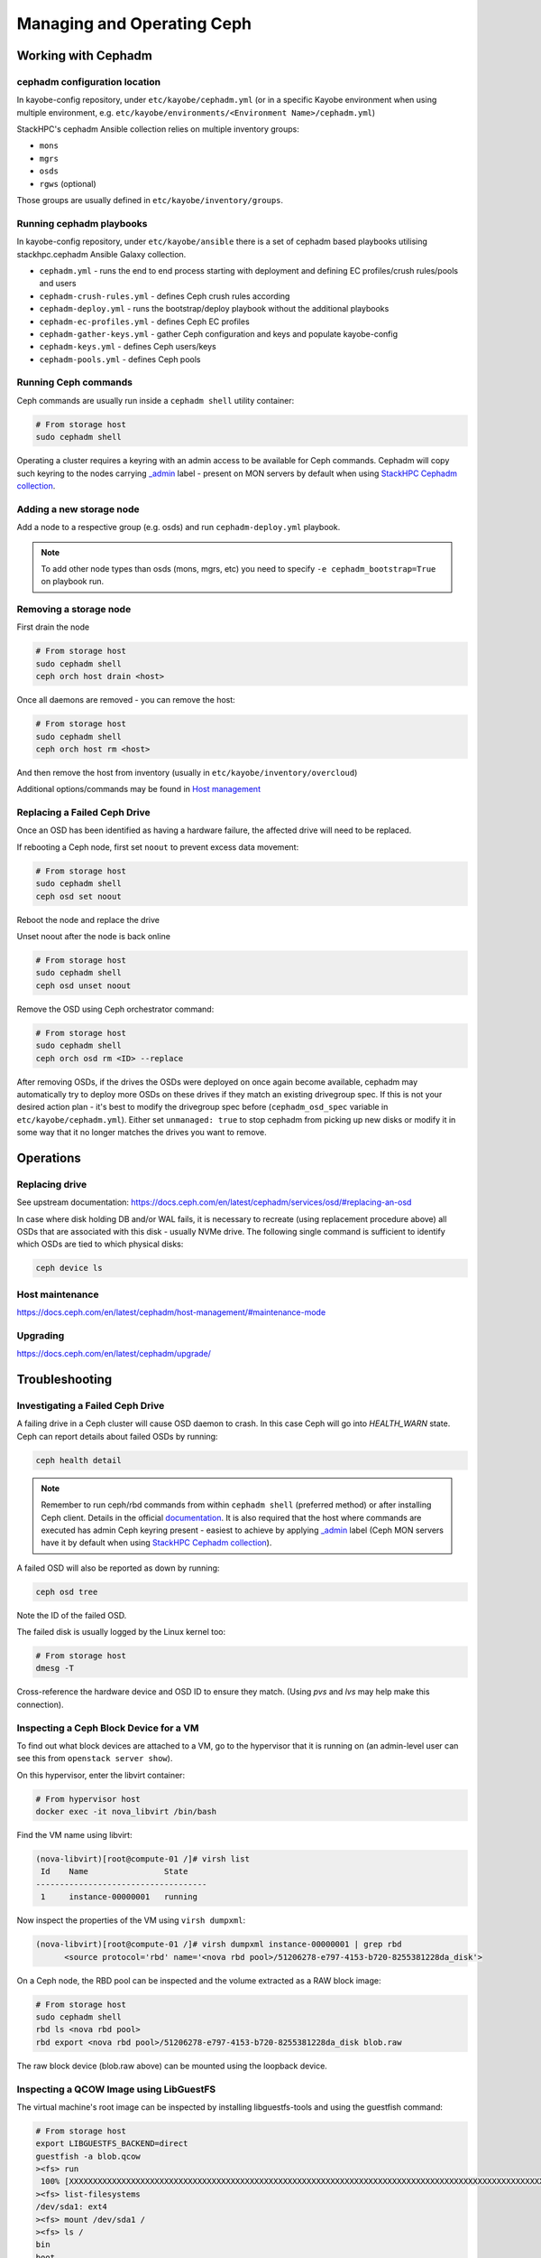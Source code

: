===========================
Managing and Operating Ceph
===========================

Working with Cephadm
====================

cephadm configuration location
------------------------------

In kayobe-config repository, under ``etc/kayobe/cephadm.yml`` (or in a specific
Kayobe environment when using multiple environment, e.g.
``etc/kayobe/environments/<Environment Name>/cephadm.yml``)

StackHPC's cephadm Ansible collection relies on multiple inventory groups:

- ``mons``
- ``mgrs``
- ``osds``
- ``rgws`` (optional)

Those groups are usually defined in ``etc/kayobe/inventory/groups``.

Running cephadm playbooks
-------------------------

In kayobe-config repository, under ``etc/kayobe/ansible`` there is a set of
cephadm based playbooks utilising stackhpc.cephadm Ansible Galaxy collection.

- ``cephadm.yml`` - runs the end to end process starting with deployment and
  defining EC profiles/crush rules/pools and users
- ``cephadm-crush-rules.yml`` - defines Ceph crush rules according
- ``cephadm-deploy.yml`` - runs the bootstrap/deploy playbook without the
  additional playbooks
- ``cephadm-ec-profiles.yml`` - defines Ceph EC profiles
- ``cephadm-gather-keys.yml`` - gather Ceph configuration and keys and populate
  kayobe-config
- ``cephadm-keys.yml`` - defines Ceph users/keys
- ``cephadm-pools.yml`` - defines Ceph pools\

Running Ceph commands
---------------------

Ceph commands are usually run inside a ``cephadm shell`` utility container:

.. code-block:: console

   # From storage host
   sudo cephadm shell

Operating a cluster requires a keyring with an admin access to be available for Ceph
commands. Cephadm will copy such keyring to the nodes carrying
`_admin <https://docs.ceph.com/en/latest/cephadm/host-management/#special-host-labels>`__
label - present on MON servers by default when using
`StackHPC Cephadm collection <https://github.com/stackhpc/ansible-collection-cephadm>`__.

Adding a new storage node
-------------------------

Add a node to a respective group (e.g. osds) and run ``cephadm-deploy.yml``
playbook.

.. note::
   To add other node types than osds (mons, mgrs, etc) you need to specify
   ``-e cephadm_bootstrap=True`` on playbook run.

Removing a storage node
-----------------------

First drain the node

.. code-block:: console

   # From storage host
   sudo cephadm shell
   ceph orch host drain <host>

Once all daemons are removed - you can remove the host:

.. code-block:: console

   # From storage host
   sudo cephadm shell
   ceph orch host rm <host>

And then remove the host from inventory (usually in
``etc/kayobe/inventory/overcloud``)

Additional options/commands may be found in
`Host management <https://docs.ceph.com/en/latest/cephadm/host-management/>`_

Replacing a Failed Ceph Drive
-----------------------------

Once an OSD has been identified as having a hardware failure,
the affected drive will need to be replaced.

If rebooting a Ceph node, first set ``noout`` to prevent excess data
movement:

.. code-block:: console

   # From storage host
   sudo cephadm shell
   ceph osd set noout

Reboot the node and replace the drive

Unset noout after the node is back online

.. code-block:: console

   # From storage host
   sudo cephadm shell
   ceph osd unset noout

Remove the OSD using Ceph orchestrator command:

.. code-block:: console

   # From storage host
   sudo cephadm shell
   ceph orch osd rm <ID> --replace

After removing OSDs, if the drives the OSDs were deployed on once again become
available, cephadm may automatically try to deploy more OSDs on these drives if
they match an existing drivegroup spec.
If this is not your desired action plan - it's best to modify the drivegroup
spec before (``cephadm_osd_spec`` variable in ``etc/kayobe/cephadm.yml``).
Either set ``unmanaged: true`` to stop cephadm from picking up new disks or
modify it in some way that it no longer matches the drives you want to remove.


Operations
==========

Replacing drive
---------------

See upstream documentation:
https://docs.ceph.com/en/latest/cephadm/services/osd/#replacing-an-osd

In case where disk holding DB and/or WAL fails, it is necessary to recreate
(using replacement procedure above) all OSDs that are associated with this
disk - usually NVMe drive. The following single command is sufficient to
identify which OSDs are tied to which physical disks:

.. code-block:: console

   ceph device ls

Host maintenance
----------------

https://docs.ceph.com/en/latest/cephadm/host-management/#maintenance-mode

Upgrading
---------

https://docs.ceph.com/en/latest/cephadm/upgrade/


Troubleshooting
===============

Investigating a Failed Ceph Drive
---------------------------------

A failing drive in a Ceph cluster will cause OSD daemon to crash.
In this case Ceph will go into `HEALTH_WARN` state.
Ceph can report details about failed OSDs by running:

.. code-block:: console

   ceph health detail

.. note ::

   Remember to run ceph/rbd commands from within ``cephadm shell``
   (preferred method) or after installing Ceph client. Details in the
   official `documentation <https://docs.ceph.com/en/latest/cephadm/install/#enable-ceph-cli>`__.
   It is also required that the host where commands are executed has admin
   Ceph keyring present - easiest to achieve by applying
   `_admin <https://docs.ceph.com/en/latest/cephadm/host-management/#special-host-labels>`__
   label (Ceph MON servers have it by default when using
   `StackHPC Cephadm collection <https://github.com/stackhpc/ansible-collection-cephadm>`__).

A failed OSD will also be reported as down by running:

.. code-block:: console

   ceph osd tree

Note the ID of the failed OSD.

The failed disk is usually logged by the Linux kernel too:

.. code-block:: console

   # From storage host
   dmesg -T

Cross-reference the hardware device and OSD ID to ensure they match.
(Using `pvs` and `lvs` may help make this connection).

Inspecting a Ceph Block Device for a VM
---------------------------------------

To find out what block devices are attached to a VM, go to the hypervisor that
it is running on (an admin-level user can see this from ``openstack server
show``).

On this hypervisor, enter the libvirt container:

.. code-block:: console

   # From hypervisor host
   docker exec -it nova_libvirt /bin/bash

Find the VM name using libvirt:

.. code-block:: console

   (nova-libvirt)[root@compute-01 /]# virsh list
    Id    Name                State
   ------------------------------------
    1     instance-00000001   running

Now inspect the properties of the VM using ``virsh dumpxml``:

.. code-block:: console

   (nova-libvirt)[root@compute-01 /]# virsh dumpxml instance-00000001 | grep rbd
         <source protocol='rbd' name='<nova rbd pool>/51206278-e797-4153-b720-8255381228da_disk'>

On a Ceph node, the RBD pool can be inspected and the volume extracted as a RAW
block image:

.. code-block:: console

   # From storage host
   sudo cephadm shell
   rbd ls <nova rbd pool>
   rbd export <nova rbd pool>/51206278-e797-4153-b720-8255381228da_disk blob.raw

The raw block device (blob.raw above) can be mounted using the loopback device.

Inspecting a QCOW Image using LibGuestFS
----------------------------------------

The virtual machine's root image can be inspected by installing
libguestfs-tools and using the guestfish command:

.. code-block:: console

   # From storage host
   export LIBGUESTFS_BACKEND=direct
   guestfish -a blob.qcow
   ><fs> run
    100% [XXXXXXXXXXXXXXXXXXXXXXXXXXXXXXXXXXXXXXXXXXXXXXXXXXXXXXXXXXXXXXXXXXXXXXXXXXXXXXXXXXXXXXXXXXXXXXXXXXXXXXXXXXXXXXXXXX] 00:00
   ><fs> list-filesystems
   /dev/sda1: ext4
   ><fs> mount /dev/sda1 /
   ><fs> ls /
   bin
   boot
   dev
   etc
   home
   lib
   lib64
   lost+found
   media
   mnt
   opt
   proc
   root
   run
   sbin
   srv
   sys
   tmp
   usr
   var
   ><fs> quit
